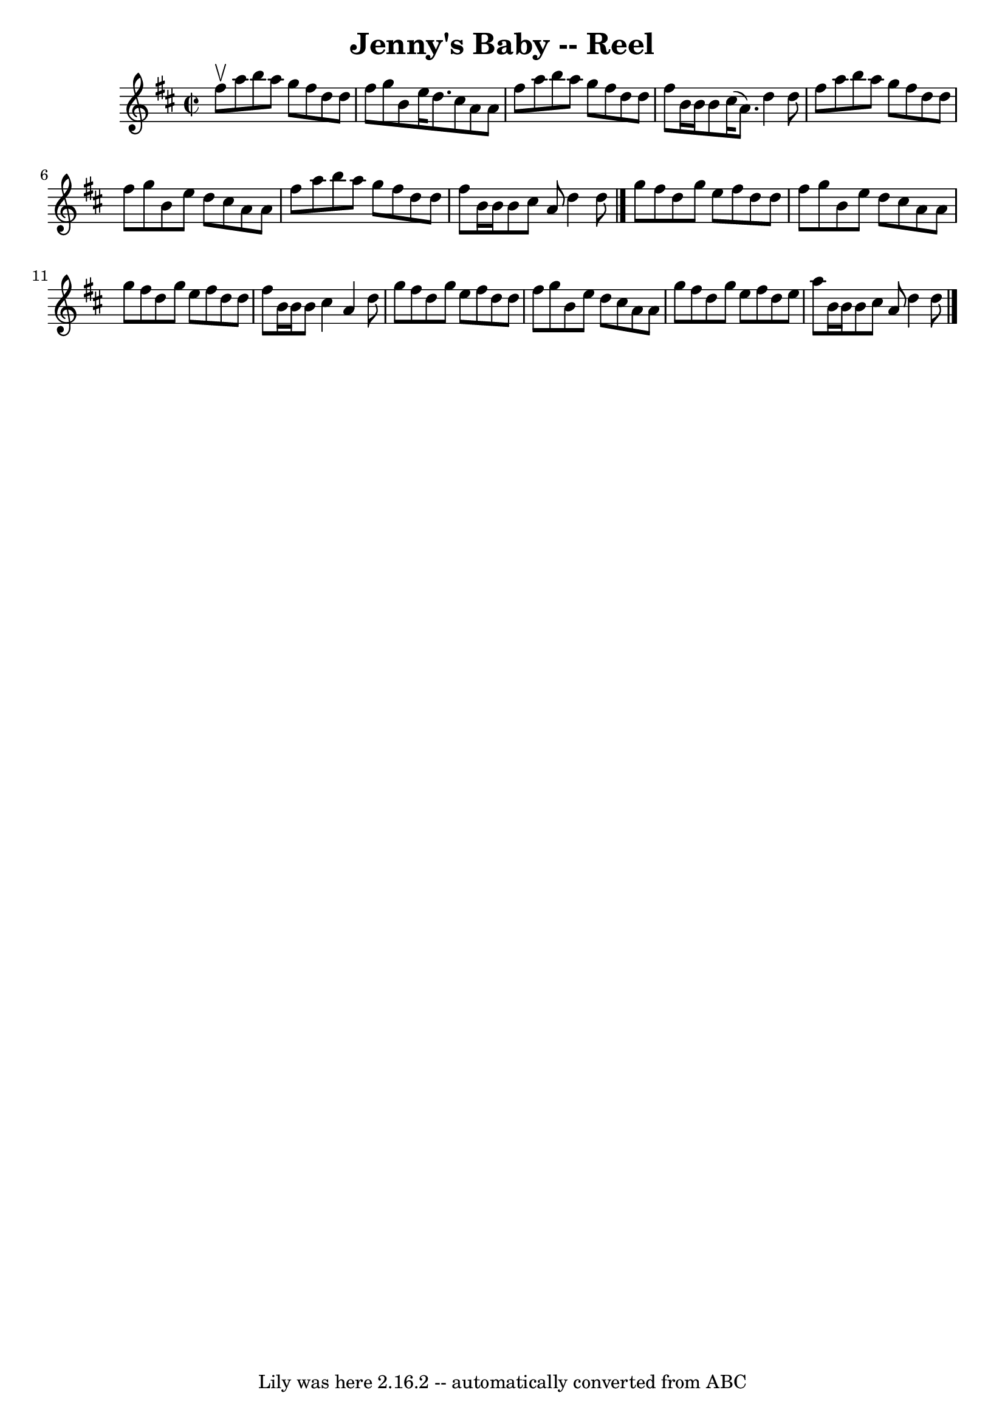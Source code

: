 \version "2.7.40"
\header {
	book = "Ryan's Mammoth Collection"
	crossRefNumber = "1"
	footnotes = "\\\\AKA Polly put the Kettle on\\\\136"
	tagline = "Lily was here 2.16.2 -- automatically converted from ABC"
	title = "Jenny's Baby -- Reel"
}
voicedefault =  {
\set Score.defaultBarType = "empty"

\override Staff.TimeSignature #'style = #'C
 \time 2/2 \key d \major fis''8^\upbow |
 a''8 b''8 a''8    
g''8 fis''8 d''8 d''8 fis''8    |
 g''8 b'8 e''16    
d''8. cis''8 a'8 a'8 fis''8    |
 a''8 b''8 a''8    
g''8 fis''8 d''8 d''8 fis''8    |
 b'16 b'16 b'8    
cis''16 (a'8.) d''4 d''8 fis''8    |
 a''8 b''8    
a''8 g''8 fis''8 d''8 d''8 fis''8    |
 g''8 b'8    
e''8 d''8 cis''8 a'8 a'8 fis''8    |
 a''8 b''8    
a''8 g''8 fis''8 d''8 d''8 fis''8    |
 b'16 b'16    
b'8 cis''8 a'8 d''4 d''8    \bar "|." g''8  |
 fis''8   
 d''8 g''8 e''8 fis''8 d''8 d''8 fis''8    |
 g''8    
b'8 e''8 d''8 cis''8 a'8 a'8 g''8    |
 fis''8    
d''8 g''8 e''8 fis''8 d''8 d''8 fis''8    |
 b'16    
b'16 b'8 cis''4 a'4 d''8 g''8    |
 fis''8 d''8    
g''8 e''8 fis''8 d''8 d''8 fis''8    |
 g''8 b'8    
e''8 d''8 cis''8 a'8 a'8 g''8    |
 fis''8 d''8    
g''8 e''8 fis''8 d''8 e''8 a''8    |
 b'16 b'16    
b'8 cis''8 a'8 d''4 d''8    \bar "|."   
}

\score{
    <<

	\context Staff="default"
	{
	    \voicedefault 
	}

    >>
	\layout {
	}
	\midi {}
}
